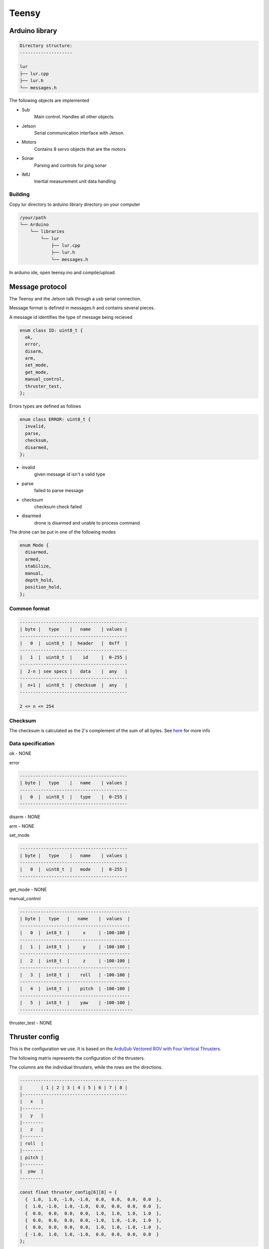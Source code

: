 Teensy
======

.. _Arduino library:
.. _Message protocol:
.. _Thruster config:
.. _Code reference:

Arduino library
---------------
.. code-block::

  Directory structure:
  --------------------

  lur
  ├── lur.cpp
  ├── lur.h
  └── messages.h

The following objects are implemented

* Sub
    Main control. Handles all other objects.
* Jetson
    Serial communication interface with Jetson.
* Motors
    Contains 8 servo objects that are the motors
* Sonar
    Parsing and controls for ping sonar
* IMU
    Inertial measurement unit data handling

Building
~~~~~~~~
Copy lur directory to arduino library directory on your computer

.. code-block::

  /your/path
  └── Arduino
      └── libraries
          └── lur
              ├── lur.cpp
              ├── lur.h
              └── messages.h

In arduino ide, open teensy.ino and compile/upload.

Message protocol
----------------
The Teensy and the Jetson talk through a usb serial connection.

Message format is defined in messages.h and contains several pieces.

A message id identifies the type of message being recieved

.. code-block::

  enum class ID: uint8_t {
    ok,
    error,
    disarm,
    arm,
    set_mode,
    get_mode,
    manual_control,
    thruster_test,
  };

Errors types are defined as follows

.. code-block::

  enum class ERROR: uint8_t {
    invalid,
    parse,
    checksum,
    disarmed,
  };

* invalid
    given message id isn't a valid type
* parse
    failed to parse message
* checksum
    checksum check failed
* disarmed
    drone is disarmed and unable to process command

The drone can be put in one of the following modes

.. code-block:: c++

  enum Mode {
    disarmed,
    armed,
    stabilize,
    manual,
    depth_hold,
    position_hold,
  };


Common format
~~~~~~~~~~~~~

.. code-block::

  -----------------------------------------
  | byte |   type    |   name    | values |
  -----------------------------------------
  |   0  |  uint8_t  |  header   |  0xff  |
  -----------------------------------------
  |   1  |  uint8_t  |    id     |  0-255 |
  -----------------------------------------
  |  2-n | see specs |   data    |  any   |
  -----------------------------------------
  |  n+1 |  uint8_t  | checksum  |  any   |
  -----------------------------------------
   
  2 <= n <= 254

Checksum
~~~~~~~~
The checksum is calculated as the 2's complement of the sum of all bytes.
See `here <https://en.wikipedia.org//wiki/Intel_HEX>`_ for more info

Data specification
~~~~~~~~~~~~~~~~~~

ok - NONE

error

.. code-block::

  -----------------------------------------
  | byte |   type    |   name    | values |
  -----------------------------------------
  |   0  |  uint8_t  |   type    |  0-255 |
  -----------------------------------------

disarm - NONE

arm - NONE

set_mode

.. code-block::

  -----------------------------------------
  | byte |   type    |   name    | values |
  -----------------------------------------
  |   0  |  uint8_t  |   mode    |  0-255 |
  -----------------------------------------

get_mode - NONE

manual_control

.. code-block::

  ------------------------------------------
  | byte |   type   |   name    |  values  |
  ------------------------------------------
  |   0  |  int8_t  |     x     | -100-100 |
  ------------------------------------------
  |   1  |  int8_t  |     y     | -100-100 |
  ------------------------------------------
  |   2  |  int8_t  |     z     | -100-100 |
  ------------------------------------------
  |   3  |  int8_t  |    roll   | -100-100 |
  ------------------------------------------
  |   4  |  int8_t  |    pitch  | -100-100 |
  ------------------------------------------
  |   5  |  int8_t  |    yaw    | -100-100 |
  -------------------------------------------

thruster_test - NONE

Thruster config
---------------
This is the configuration we use. It is based on the `ArduSub Vectored ROV with Four Vertical Thrusters. <https://www.ardusub.com/introduction/features.html>`_

.. image:: images/vectored6dof-frame.png
  :width: 400
  :alt: Config Image

The following matrix represents the configuration of the thrusters.

The columns are the individual thrusters, while the rows are the directions.

.. code-block::

  -----------------------------------------
  |       | 1 | 2 | 3 | 4 | 5 | 6 | 7 | 8 |
  |----------------------------------------
  |   x   |
  |--------
  |   y   |
  |--------
  |   z   |
  |--------
  | roll  |
  |--------
  | pitch |
  |--------
  |  yaw  |
  ---------

  const float thruster_config[6][8] = {
    {  1.0,  1.0, -1.0, -1.0,  0.0,  0.0,  0.0,  0.0  },
    {  1.0, -1.0,  1.0, -1.0,  0.0,  0.0,  0.0,  0.0  },
    {  0.0,  0.0,  0.0,  0.0,  1.0,  1.0,  1.0,  1.0  },
    {  0.0,  0.0,  0.0,  0.0, -1.0,  1.0, -1.0,  1.0  },
    {  0.0,  0.0,  0.0,  0.0,  1.0,  1.0, -1.0, -1.0  },
    { -1.0,  1.0,  1.0, -1.0,  0.0,  0.0,  0.0,  0.0  }
  };

To calculate the power value for thruster 5 going in the z direction (ascend/descend) at a power value p, we multiply p by the value in the 3rd row, 5th column.

Calibrating
~~~~~~~~~~~
Calibrating the thruster values requires running tests in the water.

Working in one direction at a time, run several tests in that direction and monitor the results. After observing the movement of the drone, go through each thruster and adjust the value in the matrix according to the needed relative power of the thruster.

For example if you are running an x direction test and the drone is pulling the right

.. note::

  Values should be between -1 and 1, inclusive. These represent either a full power reverse or full power forward.

Code reference
--------------
The following are all the objects that are implemented and their associated methods.

Motors
~~~~~~

.. code-block:: c++
  
  struct Motors {
    bool  armed;
    Servo thrusters[NUM_THRUSTERS];
    Motors();
    void init();
    void arm();
    void disarm();
    bool set_power(const int (&values)[NUM_THRUSTERS]);
    void add_to_power_vector(int (&values)[NUM_THRUSTERS], const float (&config)[NUM_THRUSTERS], int val);
    int  normalize(int n, int min, int max);
    void normalize_array(int (&values)[NUM_THRUSTERS]);
    bool manual_control(int x, int y, int z, int roll, int pitch, int yaw);
  };

Sonar
~~~~~

.. code-block:: c++

  struct Sonar {
    Ping1D         device;
    SoftwareSerial ping_serial;
    Sonar();
    bool init();
  };

IMU
~~~

.. code-block:: c++

  struct IMU {
    Adafruit_BNO055 device;
    IMU();
    bool init(); 
    uint8_t get_temp();
  };

Jetson
~~~~~~

.. code-block:: c++

  struct Jetson {
    Jetson();
    bool init();
    bool send();
    bool receive();
  };

Sub
~~~

.. code-block:: c++

  struct Sub {
    Mode  mode;
    Motors* motors;
    Sonar* sonar;
    IMU* imu;
    Sub();
    bool set_mode(Mode m);
  };
